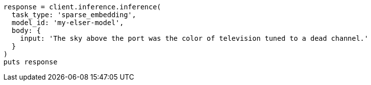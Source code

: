 [source, ruby]
----
response = client.inference.inference(
  task_type: 'sparse_embedding',
  model_id: 'my-elser-model',
  body: {
    input: 'The sky above the port was the color of television tuned to a dead channel.'
  }
)
puts response
----
